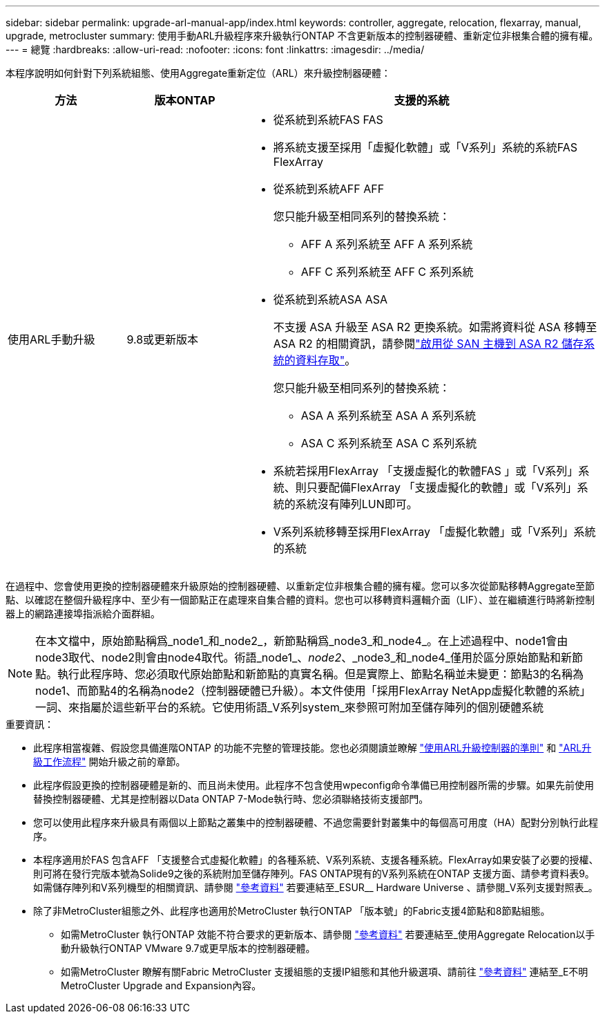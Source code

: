 ---
sidebar: sidebar 
permalink: upgrade-arl-manual-app/index.html 
keywords: controller, aggregate, relocation, flexarray, manual, upgrade, metrocluster 
summary: 使用手動ARL升級程序來升級執行ONTAP 不含更新版本的控制器硬體、重新定位非根集合體的擁有權。 
---
= 總覽
:hardbreaks:
:allow-uri-read: 
:nofooter: 
:icons: font
:linkattrs: 
:imagesdir: ../media/


[role="lead"]
本程序說明如何針對下列系統組態、使用Aggregate重新定位（ARL）來升級控制器硬體：

[cols="20,20,60"]
|===
| 方法 | 版本ONTAP | 支援的系統 


| 使用ARL手動升級 | 9.8或更新版本  a| 
* 從系統到系統FAS FAS
* 將系統支援至採用「虛擬化軟體」或「V系列」系統的系統FAS FlexArray
* 從系統到系統AFF AFF
+
您只能升級至相同系列的替換系統：

+
** AFF A 系列系統至 AFF A 系列系統
** AFF C 系列系統至 AFF C 系列系統


* 從系統到系統ASA ASA
+
不支援 ASA 升級至 ASA R2 更換系統。如需將資料從 ASA 移轉至 ASA R2 的相關資訊，請參閱link:https://docs.netapp.com/us-en/asa-r2/install-setup/set-up-data-access.html["啟用從 SAN 主機到 ASA R2 儲存系統的資料存取"^]。

+
您只能升級至相同系列的替換系統：

+
** ASA A 系列系統至 ASA A 系列系統
** ASA C 系列系統至 ASA C 系列系統


* 系統若採用FlexArray 「支援虛擬化的軟體FAS 」或「V系列」系統、則只要配備FlexArray 「支援虛擬化的軟體」或「V系列」系統的系統沒有陣列LUN即可。
* V系列系統移轉至採用FlexArray 「虛擬化軟體」或「V系列」系統的系統


|===
在過程中、您會使用更換的控制器硬體來升級原始的控制器硬體、以重新定位非根集合體的擁有權。您可以多次從節點移轉Aggregate至節點、以確認在整個升級程序中、至少有一個節點正在處理來自集合體的資料。您也可以移轉資料邏輯介面（LIF）、並在繼續進行時將新控制器上的網路連接埠指派給介面群組。


NOTE: 在本文檔中，原始節點稱爲_node1_和_node2_，新節點稱爲_node3_和_node4_。在上述過程中、node1會由node3取代、node2則會由node4取代。術語_node1_、_node2_、_node3_和_node4_僅用於區分原始節點和新節點。執行此程序時、您必須取代原始節點和新節點的真實名稱。但是實際上、節點名稱並未變更：節點3的名稱為node1、而節點4的名稱為node2（控制器硬體已升級）。本文件使用「採用FlexArray NetApp虛擬化軟體的系統」一詞、來指屬於這些新平台的系統。它使用術語_V系列system_來參照可附加至儲存陣列的個別硬體系統

.重要資訊：
* 此程序相當複雜、假設您具備進階ONTAP 的功能不完整的管理技能。您也必須閱讀並瞭解 link:guidelines_upgrade_with_arl.html["使用ARL升級控制器的準則"] 和 link:arl_upgrade_workflow.html["ARL升級工作流程"] 開始升級之前的章節。
* 此程序假設更換的控制器硬體是新的、而且尚未使用。此程序不包含使用wpeconfig命令準備已用控制器所需的步驟。如果先前使用替換控制器硬體、尤其是控制器以Data ONTAP 7-Mode執行時、您必須聯絡技術支援部門。
* 您可以使用此程序來升級具有兩個以上節點之叢集中的控制器硬體、不過您需要針對叢集中的每個高可用度（HA）配對分別執行此程序。
* 本程序適用於FAS 包含AFF 「支援整合式虛擬化軟體」的各種系統、V系列系統、支援各種系統。FlexArray如果安裝了必要的授權、則可將在發行完版本號為Solide9之後的系統附加至儲存陣列。FAS ONTAP現有的V系列系統在ONTAP 支援方面、請參考資料表9。如需儲存陣列和V系列機型的相關資訊、請參閱 link:other_references.html["參考資料"] 若要連結至_ESUR__ Hardware Universe 、請參閱_V系列支援對照表_。


* 除了非MetroCluster組態之外、此程序也適用於MetroCluster 執行ONTAP 「版本號」的Fabric支援4節點和8節點組態。
+
** 如需MetroCluster 執行ONTAP 效能不符合要求的更新版本、請參閱 link:other_references.html["參考資料"] 若要連結至_使用Aggregate Relocation以手動升級執行ONTAP VMware 9.7或更早版本的控制器硬體。
** 如需MetroCluster 瞭解有關Fabric MetroCluster 支援組態的支援IP組態和其他升級選項、請前往 link:other_references.html["參考資料"] 連結至_E不明MetroCluster Upgrade and Expansion內容。



